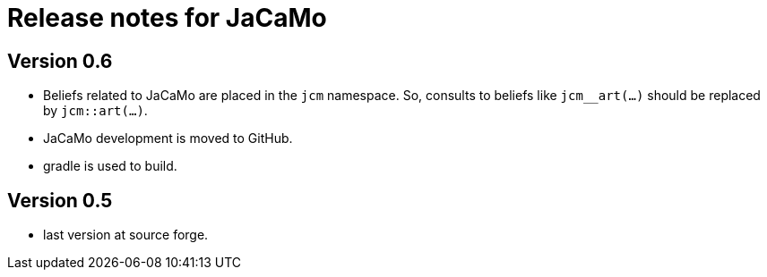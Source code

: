 = Release notes for JaCaMo

== Version 0.6

- Beliefs related to JaCaMo are placed in the `jcm` namespace. So, consults to beliefs like `jcm__art(...)` should be replaced by `jcm::art(...)`.

- JaCaMo development is moved to GitHub.

- gradle is used to build.

== Version 0.5

- last version at source forge.
